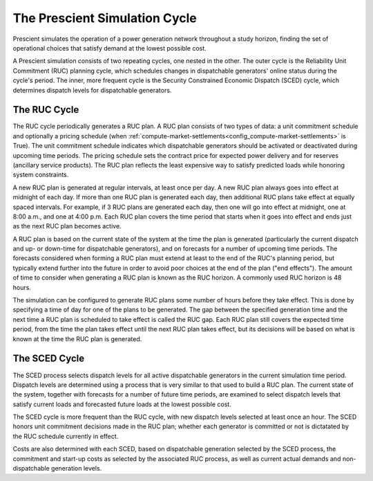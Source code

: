 The Prescient Simulation Cycle
==============================

.. image:: ../_static/image/RucScedCycle.png
	:class: align-right

Prescient simulates the operation of a power generation network throughout a
study horizon, finding the set of operational choices that satisfy demand at
the lowest possible cost.

A Prescient simulation consists of two repeating cycles, one nested in the
other. The outer cycle is the Reliability Unit Commitment (RUC) planning
cycle, which schedules changes in dispatchable generators' online status during
the cycle's period. The inner, more frequent cycle is the Security Constrained
Economic Dispatch (SCED) cycle, which determines dispatch levels for
dispatchable generators.

The RUC Cycle
-------------

The RUC cycle periodically generates a RUC plan. A RUC plan consists of two types of
data: a unit commitment schedule and optionally a pricing schedule (when
:ref:`compute-market-settlements<config_compute-market-settlements>` is True).
The unit commitment schedule
indicates which dispatchable generators should be activated or deactivated during
upcoming time periods. The pricing schedule sets the contract price for expected power
delivery and for reserves (ancillary service products).
The RUC plan reflects the least expensive
way to satisfy predicted loads while honoring system constraints.

A new RUC plan is generated at regular intervals, at least once per day. A new
RUC plan always goes into effect at midnight of each day. If more than one
RUC plan is generated each day, then additional RUC plans take effect at equally
spaced intervals. For example, if 3 RUC plans are generated each day, then one
will go into effect at midnight, one at 8:00 a.m., and one at 4:00 p.m. Each
RUC plan covers the time period that starts when it goes into effect and ends
just as the next RUC plan becomes active.

A RUC plan is based on the current state of the system at the time the plan is
generated (particularly the current dispatch and up- or down-time for dispatchable generators), and on
forecasts for a number of upcoming time periods. The forecasts considered when
forming a RUC plan must extend at least to the end of the RUC's planning period,
but typically extend further into the future in order to avoid poor choices at
the end of the plan ("end effects"). The amount of time to consider when
generating a RUC plan is known as the RUC horizon. A commonly used RUC horizon
is 48 hours.

The simulation can be configured to generate RUC plans some number of hours before
they take effect. This is done by specifying a time of day for one of the plans to
be generated. The gap between the specified generation time and the next time a RUC
plan is scheduled to take effect is called the RUC gap. Each RUC plan still covers
the expected time period, from the time the plan takes effect until the next RUC plan
takes effect, but its decisions will be based on what is known at the time the RUC
plan is generated.

The SCED Cycle
--------------

The SCED process selects dispatch levels for all active dispatchable generators
in the current simulation time period. Dispatch levels are determined using a process
that is very similar to that used to build a RUC plan. The current state of the
system, together with forecasts for a number of future time periods, are examined to
select dispatch levels that satisfy current loads and forecasted future loads at the
lowest possible cost.

The SCED cycle is more frequent than the RUC cycle, with new dispatch levels selected
at least once an hour. The SCED honors unit commitment decisions made in the RUC plan;
whether each generator is committed or not is dictatated by the RUC schedule
currently in effect.

Costs are also determined with each SCED, based on dispatchable generation selected by
the SCED process, the commitment and start-up costs as selected by the associated RUC
process, as well as current actual demands and non-dispatchable generation levels.
